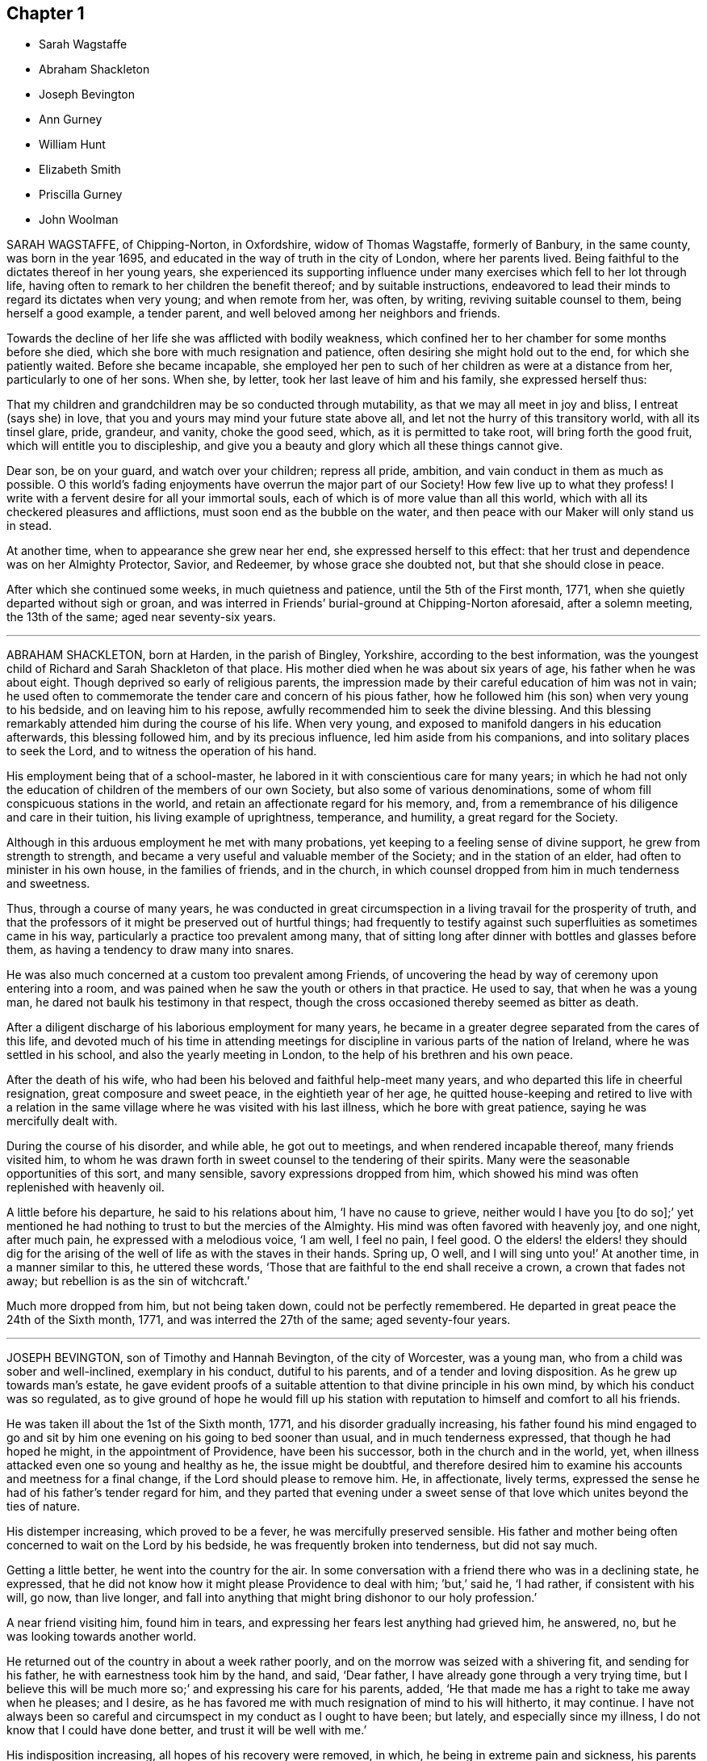 == Chapter 1

[.chapter-synopsis]
* Sarah Wagstaffe
* Abraham Shackleton
* Joseph Bevington
* Ann Gurney
* William Hunt
* Elizabeth Smith
* Priscilla Gurney
* John Woolman

SARAH WAGSTAFFE, of Chipping-Norton, in Oxfordshire, widow of Thomas Wagstaffe,
formerly of Banbury, in the same county, was born in the year 1695,
and educated in the way of truth in the city of London, where her parents lived.
Being faithful to the dictates thereof in her young years,
she experienced its supporting influence under many
exercises which fell to her lot through life,
having often to remark to her children the benefit thereof; and by suitable instructions,
endeavored to lead their minds to regard its dictates when very young;
and when remote from her, was often, by writing, reviving suitable counsel to them,
being herself a good example, a tender parent,
and well beloved among her neighbors and friends.

Towards the decline of her life she was afflicted with bodily weakness,
which confined her to her chamber for some months before she died,
which she bore with much resignation and patience,
often desiring she might hold out to the end, for which she patiently waited.
Before she became incapable,
she employed her pen to such of her children as were at a distance from her,
particularly to one of her sons.
When she, by letter, took her last leave of him and his family,
she expressed herself thus:

[.embedded-content-document.letter]
--

That my children and grandchildren may be so conducted through mutability,
as that we may all meet in joy and bliss, I entreat (says she) in love,
that you and yours may mind your future state above all,
and let not the hurry of this transitory world, with all its tinsel glare, pride,
grandeur, and vanity, choke the good seed, which, as it is permitted to take root,
will bring forth the good fruit, which will entitle you to discipleship,
and give you a beauty and glory which all these things cannot give.

Dear son, be on your guard, and watch over your children; repress all pride, ambition,
and vain conduct in them as much as possible.
O this world`'s fading enjoyments have overrun the major part of our Society!
How few live up to what they profess!
I write with a fervent desire for all your immortal souls,
each of which is of more value than all this world,
which with all its checkered pleasures and afflictions,
must soon end as the bubble on the water,
and then peace with our Maker will only stand us in stead.

--

At another time, when to appearance she grew near her end,
she expressed herself to this effect:
that her trust and dependence was on her Almighty Protector, Savior, and Redeemer,
by whose grace she doubted not, but that she should close in peace.

After which she continued some weeks, in much quietness and patience,
until the 5th of the First month, 1771, when she quietly departed without sigh or groan,
and was interred in Friends`' burial-ground at Chipping-Norton aforesaid,
after a solemn meeting, the 13th of the same; aged near seventy-six years.

[.asterism]
'''
ABRAHAM SHACKLETON, born at Harden, in the parish of Bingley, Yorkshire,
according to the best information,
was the youngest child of Richard and Sarah Shackleton of that place.
His mother died when he was about six years of age, his father when he was about eight.
Though deprived so early of religious parents,
the impression made by their careful education of him was not in vain;
he used often to commemorate the tender care and concern of his pious father,
how he followed him (his son) when very young to his bedside,
and on leaving him to his repose, awfully recommended him to seek the divine blessing.
And this blessing remarkably attended him during the course of his life.
When very young, and exposed to manifold dangers in his education afterwards,
this blessing followed him, and by its precious influence,
led him aside from his companions, and into solitary places to seek the Lord,
and to witness the operation of his hand.

His employment being that of a school-master,
he labored in it with conscientious care for many years;
in which he had not only the education of children of the members of our own Society,
but also some of various denominations,
some of whom fill conspicuous stations in the world,
and retain an affectionate regard for his memory, and,
from a remembrance of his diligence and care in their tuition,
his living example of uprightness, temperance, and humility,
a great regard for the Society.

Although in this arduous employment he met with many probations,
yet keeping to a feeling sense of divine support, he grew from strength to strength,
and became a very useful and valuable member of the Society;
and in the station of an elder, had often to minister in his own house,
in the families of friends, and in the church,
in which counsel dropped from him in much tenderness and sweetness.

Thus, through a course of many years,
he was conducted in great circumspection in a living travail for the prosperity of truth,
and that the professors of it might be preserved out of hurtful things;
had frequently to testify against such superfluities as sometimes came in his way,
particularly a practice too prevalent among many,
that of sitting long after dinner with bottles and glasses before them,
as having a tendency to draw many into snares.

He was also much concerned at a custom too prevalent among Friends,
of uncovering the head by way of ceremony upon entering into a room,
and was pained when he saw the youth or others in that practice.
He used to say, that when he was a young man,
he dared not baulk his testimony in that respect,
though the cross occasioned thereby seemed as bitter as death.

After a diligent discharge of his laborious employment for many years,
he became in a greater degree separated from the cares of this life,
and devoted much of his time in attending meetings for discipline
in various parts of the nation of Ireland,
where he was settled in his school, and also the yearly meeting in London,
to the help of his brethren and his own peace.

After the death of his wife, who had been his beloved and faithful help-meet many years,
and who departed this life in cheerful resignation, great composure and sweet peace,
in the eightieth year of her age,
he quitted house-keeping and retired to live with a relation in
the same village where he was visited with his last illness,
which he bore with great patience, saying he was mercifully dealt with.

During the course of his disorder, and while able, he got out to meetings,
and when rendered incapable thereof, many friends visited him,
to whom he was drawn forth in sweet counsel to the tendering of their spirits.
Many were the seasonable opportunities of this sort, and many sensible,
savory expressions dropped from him,
which showed his mind was often replenished with heavenly oil.

A little before his departure, he said to his relations about him,
'`I have no cause to grieve,
neither would I have you +++[+++to do so];`' yet mentioned he had
nothing to trust to but the mercies of the Almighty.
His mind was often favored with heavenly joy, and one night, after much pain,
he expressed with a melodious voice, '`I am well, I feel no pain, I feel good.
O the elders! the elders! they should dig for the arising
of the well of life as with the staves in their hands.
Spring up, O well, and I will sing unto you!`' At another time,
in a manner similar to this, he uttered these words,
'`Those that are faithful to the end shall receive a crown, a crown that fades not away;
but rebellion is as the sin of witchcraft.`'

Much more dropped from him, but not being taken down, could not be perfectly remembered.
He departed in great peace the 24th of the Sixth month, 1771,
and was interred the 27th of the same; aged seventy-four years.

[.asterism]
'''
JOSEPH BEVINGTON, son of Timothy and Hannah Bevington, of the city of Worcester,
was a young man, who from a child was sober and well-inclined, exemplary in his conduct,
dutiful to his parents, and of a tender and loving disposition.
As he grew up towards man`'s estate,
he gave evident proofs of a suitable attention to that divine principle in his own mind,
by which his conduct was so regulated,
as to give ground of hope he would fill up his station with
reputation to himself and comfort to all his friends.

He was taken ill about the 1st of the Sixth month, 1771,
and his disorder gradually increasing,
his father found his mind engaged to go and sit by
him one evening on his going to bed sooner than usual,
and in much tenderness expressed, that though he had hoped he might,
in the appointment of Providence, have been his successor,
both in the church and in the world, yet,
when illness attacked even one so young and healthy as he, the issue might be doubtful,
and therefore desired him to examine his accounts and meetness for a final change,
if the Lord should please to remove him.
He, in affectionate, lively terms,
expressed the sense he had of his father`'s tender regard for him,
and they parted that evening under a sweet sense of that
love which unites beyond the ties of nature.

His distemper increasing, which proved to be a fever,
he was mercifully preserved sensible.
His father and mother being often concerned to wait on the Lord by his bedside,
he was frequently broken into tenderness, but did not say much.

Getting a little better, he went into the country for the air.
In some conversation with a friend there who was in a declining state, he expressed,
that he did not know how it might please Providence to deal with him; `'but,`' said he,
'`I had rather, if consistent with his will, go now, than live longer,
and fall into anything that might bring dishonor to our holy profession.`'

A near friend visiting him, found him in tears,
and expressing her fears lest anything had grieved him, he answered, no,
but he was looking towards another world.

He returned out of the country in about a week rather poorly,
and on the morrow was seized with a shivering fit, and sending for his father,
he with earnestness took him by the hand, and said, '`Dear father,
I have already gone through a very trying time,
but I believe this will be much more so;`' and expressing his care for his parents, added,
'`He that made me has a right to take me away when he pleases; and I desire,
as he has favored me with much resignation of mind to his will hitherto, it may continue.
I have not always been so careful and circumspect in my conduct as I ought to have been;
but lately, and especially since my illness, I do not know that I could have done better,
and trust it will be well with me.`'

His indisposition increasing, all hopes of his recovery were removed, in which,
he being in extreme pain and sickness,
his parents were engaged to wait on the Lord with him,
who was graciously pleased to comfort their minds; and under this broken, humble,
contrite state before him, who sustains his people in every needful time,
this beloved youth with an audible voice said,
'`O what a dreadful day would this have been to me,
if I had cause to fear I was going to meet an angry judge, that might say,
Depart from me, you worker of iniquity! '`but,`' said he, '`I have hope in God,
that I shall be admitted into his rest.`'
This much bowed the hearts of all his near connections present,
and helped to bear up their spirits in that trying season.

Soon after,
this dear object of paternal affection quietly departed this life in his father`'s arms,
having, in a good degree, escaped the dangers, jeopardies,
and temptations attendant on human life,
and we trust was gathered with the beauty of innocency upon him,
to the just of all generations, in the twenty-first year of his age,
on the 9th of the Seventh month, 1771, and was buried in the city of Worcester,
on the 14th of the same.

[.asterism]
'''
ANN GURNEY, daughter of John and Ann Gurney, of the city of Norwich, was a comely person,
of quick parts, and a lively turn.
Hence she early showed a natural inclination to height and gaiety,
which brought a concern upon her parents on her account,
lest she should be carried away with the common stream into liberties of a hurtful nature.
But such was the gracious dealing of divine mercy towards her,
that some time before she was taken with her last illness,
an agreeable alteration was observed in her disposition and conduct,
which undoubtedly arose from the cordial reception
she had given to a heavenly visitation upon her spirit;
for, in the sequel, it evidently appeared, a state of preparation was thereby effected,
properly to endure the tedious illness and solemn event that ensued.

For many months, her usual state of health seemed, at times, to be broken in upon,
and tokens of infirmity appeared, which increased upon her,
and at length terminated in a settled decline.

Several weeks before her decease, she cheerfully said to her sisters,
'`My little tenement is much shaken, and will soon be in decay.`'
A while after,
her mother saying she should be very thankful if
it pleased Providence to raise her up again,
she replied, '`That must be as it pleases Providence,
but I can never go with less guilt.`'

She said, she believed divine goodness had often been very near to her,
and supported her; for she could not have supported herself.

To her sister Lucy she said, '`My dear,
I hope you will never do anything to grieve your father and mother,
and be sure do nothing against your own conscience.
Do not grieve for me; for though we have loved one another, it is right we should part.`'

She acknowledged she had sometimes gone contrary to the testimony of her conscience;
but she had known sorrow for it, and, she believed, forgiveness; and made no doubt,
but if it pleased Providence to take her away, she should go to heaven.

To her mother she said, '`I know it will be a loss; make it but a little one.`'
Her mother replying, '`It is a bitter cup, my dear,`' she answered,
'`But Providence will sweeten the bitter cup.`'
And on her mother`'s saying she believed a glorious mansion was prepared for her,
she replied with much earnestness, '`I make no doubt of that,
and I expect to see you and my father there.`'

Desiring her sisters to be called, she told them she was glad to see them; and,
lying a while sweetly still, she awfully said,
she hoped they would always live in the fear of the Lord,
and never do anything against their consciences.

Being told her uncle Edmund Gurney said that she was in a sweet frame,
and compared her to Mount Zion, that could not be moved, she answered,
'`Then why does my mother grieve so?`'

Her father going one morning into her chamber, she desired him to come by her bedside,
saying she was glad to see him, and that she thought herself not worse.
On his saying he hoped her better parent, her heavenly Father,
had been near to her that night, she answered, '`Yes, that he has,
and I hope near you too.`'

Two days before her decease, she earnestly prayed the Lord would be with her to the end,
and give her patience to the last; and that, if he pleased,
he would mercifully grant her an easy passage,
as her uncle Edmund had prayed for on her account.
She declared she was very willing to go, with many other comfortable expressions.

She was composed and easy in her mind throughout her long and painful illness,
and never once expressed a wish to live.
She said she had many near and dear relations to leave;
but she should not know the pain of losing them.

Thus having shown a steady example of faith, patience, resignation,
and heavenly composure, in the bloom of youth, she departed the 19th of the First month,
1772; aged fourteen years and nine months.

[.asterism]
'''
WILLIAM HUNT, of New Gardon, in the province of North Carolina, in America,
was born in the province of Pennsylvania; and, by accounts received,
he was first reached by truth about the eighth year of his age,
which continued to follow him from time to time,
that when in company with his acquaintance,
he has been often tendered and led to seek solitary places to vent his tears;
although he then did not know what it was that so broke in upon his spirit.

Being situated in a part, at that early period of his life, where no religion prevailed,
but the people lived rather dissolutely,
he had no one to tell the distress and exercise of his mind to,
for his mother dying when he was young, who he had been informed was a religious woman,
and his father when he was about twelve, he was left quite alone.
But after some time going to live with his sister,
and those tender impressions continuing,
the Lord in mercy showed him they were from the immediate operation of his own spirit,
and that his growth in truth and experience of its pure virtue,
lay in his being faithful to the dictates thereof; by which he was fitted for service,
even in very early years,
his mouth being opened in testimony before he was fifteen years of age;
and through the heavenly influence of the Spirit, he became an able minister,
rightly dividing the word of truth,
to the great comfort and edification of the church where his lot was cast.

He was concerned to travel in truth`'s service before his twentieth year,
and visited the provinces of Virginia and Maryland;
and afterwards in the course of his Christian progress, all the provinces of America,
and almost all the meetings therein.
Although he had a large family, whose subsistence much depended on his industry and care;
yet, when he found the requirings of truth, and became fully satisfied thereof,
he cheerfully gave up all into the care of that hand which drew him into service,
relying thereon for the preservation of himself and all his,
in every dispensation of Providence, and which was mercifully afforded to him.

In the year 1771 he came to Great Britain on a religious visit,
and travelled through most parts of the north of England, Scotland and Ireland,
and after the yearly meeting, 1772,
he visited the general quarterly meetings at Colchester, Woodbridge and Norwich.
Soon after this he proceeded through Lincolnshire for Hull, from which,
with his companion, Thomas Thornborough, our friend Samuel Emlen, Jr., of Philadelphia,
and Morris Birkbeck, he embarked for Holland; and after visiting the few Friends there,
he embarked in a vessel bound to Scarborough, but, by contrary winds,
landed at Shields the latter end of the Eighth month,
with a dedication of heart for further service if required; but was,
soon after he landed, taken ill of the small-pox.
In the course of this illness, his mind was preserved perfectly calm,
and his patience and fortitude were truly great,
as was also his resignation to the divine disposal,
signifying to his companion that his coming there was providential,
but that his sickness was nigh unto death, if not quite; '`for,`' says he, '`when I wait,
I seem enclosed, I see no further.`'

To a friend who remarked that whatever affliction we may be tried with,
we may yet see cause of thankfulness, he replied, '`Great cause, indeed;
I never saw it clearer.
Oh! the wisdom! the wisdom and goodness, the mercy and kindness,
have appeared to me wonderful!
And the further and deeper we go, the more we wonder.
I have admired since I was cast on this bed,
that all the world does not seek after the enjoyment of truth,
it so far transcends all other things.`'

At another time, to some Friends who came to see him, he said,
'`The Lord knows how I have loved you from our first acquaintance,
and longed for your growth and establishment in the blessed truth,
and I now feel the same renewed afresh:`' adding,
that he much desired they might fill up the places Providence intended,
and lay up treasure in heaven;`'for,`' says he,
'`what would a thousand worlds avail me now.`'
He also expressed his satisfaction that he had not
spent his time idly since he came to England,
nor neglected one meeting he could well attend;
and that under so great a load of bodily affliction, what a treasure a quiet mind was.

At another time he said, with great composure, '`The Lord knows best.
I am in his hand, let him do what he will.`'
Leaning on Morris Birkbeck, he said, '`Dear Morris, I have a request to make, which is,
in case I am suddenly taken away, do you write to my dear wife,
and let her know all is well.
Write also to my children,
to improve the hints I frequently gave for their conduct while with them and since.`'

At another time, a day or two before his death, he said to him, '`This is a trying time,
but my mind is above it all;`' and it was observable that
a sweet melody was in his heart when few words were expressed.

A little before his death, he said triumphantly, '`Friends,
truth reigns over all;`' and soon after quietly departed this life,
the 9th of the Ninth month, 1772,
and was interred in Friends`' burial-ground at Newcastle upon Tyne, the 11th of the same;
aged thirty-nine, a minister twenty-four years.

[.asterism]
'''
ELIZABETH SMITH, of Burlington, in West Jersey, in America,
was one whose deportment from a child was composed and steady.
Frequently, while others sought recreation and amusements abroad,
she chose to be at home, employing herself in the business of the family,
or improving her mind by some useful application.
As she grew up, the reproofs of instruction became the way of life to her,
and she was governed by a meek and quiet spirit;
her conversation and conduct seemed to be almost one continued
example of child-like simplicity and innocence.
Her mother dying while she was young,
the care of her father`'s family devolved upon her
for a considerable time before his death.
Her duty to him, and behavior in general, gained the love of a careful religious parent,
and a blessing attended her, as her future life manifested.
Her words were few, but savory and instructive; she had a feeling heart,
and the distressed were often relieved by her charity: happy in herself,
she endeavored to make all about her so.
She had a great regard for the Holy Scriptures; on taking up a bible,
she remarked to a particular friend, what a treasure it contained;
and sought to inculcate the reading thereof,
and to discourage the fashionable books of the times.

It was her concern frequently to retire to wait on the Lord,
to know her strength renewed in him,
and the effects were visible by a cheerful serenity in her countenance.

In her early youth she was called to the work of the ministry,
in which she delivered herself in a clear, consistent manner;
and it flowing from the right spring, was often attended with good effect.
She was concerned to travel in the exercise of her
gift as far to the northward as New England,
and also to some of the southern provinces, and frequently to the meetings about home.
But in her latter time she was greatly afflicted with a dropsical disorder,
which subjected her to be tapped, by which she was so far relieved,
that for several years she had a better state of health.
In this interval she frequently attended meetings for worship and discipline;
and the last summer before her death, though much enfeebled in body,
had often very acceptable service in the ministry: alive and strong in the best sense,
her company was greatly satisfactory to friends about her.

Her disorder returning, she waited for her change with a lively hope;
and a serenity of mind attended her,
being inwardly supported beyond mere human attainment.

She uttered many expressions during the conflicts of her illness,
much to the comfort and satisfaction of those present.
In solemn supplication to the Almighty on her own account, to be near and support her,
she expressed herself in great reverence to the following effect:
'`You who are the God of my life, who have kept and fed me all my life long,
be now near and support me by your presence,
and if it is your will to put an end to my being here, I submit.
Be graciously pleased to give me rest in your mansion, with your dear Son,
the Lamb immaculate, forever and ever.`'

She often said she had nothing to do but to bear her pains with patience.
Once in great extremity of pain, she remarked that she had reasoned,
'`Why am I so afflicted?`'
and had received this answer in her mind, '`My beloved son, who never offended me,
drank of the cup before you.`'
'`Thus,`' said she, '`I am helped along with one kind hint after another.`'
She frequently expressed the peace and consolation she felt in those trying moments,
in having lived in the fear of her Creator.

A night or two before her departure,
she said she thought it easier for her to leave the
world than for those who had children to leave.
A near and intimate friend replied, there were many who loved her;
she said she did not know but it was so, and that love would be consummated hereafter.
Towards the conclusion she said with great tenderness of spirit,
that she thought she was going; and added, I would not have you to be troubled,
it is to joy unspeakable and full of glory.

She died the 2nd of the Tenth month, 1772; aged about forty-eight years.
Among other of her writings she left the following epistle,
which is thought fit to be here inserted:

[.embedded-content-document.epistle]
--

[.letter-heading]
To the Quarterly and Monthly meeting of Women Friends,
held at Burlington and Chesterfield in West New Jersey, in America.

[.salutation]
Dearly beloved Friends,

In a fresh remembrance of the many seasons of divine favor,
we have been made partakers of together,
in these meetings appointed for transacting the affairs of the church,
does my spirit affectionately salute the living:
and not expecting to have the like opportunity again,
it rested with me to visit you after this manner,
with fervent desires for the prosperity of truth and righteousness in general;
and in a particular manner,
I have a desire that our sex may not fall short in living
up to the faithful performance of their respective duties,
and discharging that trust which the Lord has committed to them, honestly,
as in his sight.
For this good end, I tenderly beseech you all, both elder and younger,
who have known and may know the Master`'s will concerning you, that you may be obedient.
Let not reasoning with flesh and blood, or pleading excuses because of unfitness,
as you may think, prevail.
Bear with me, if I observe, where that is the case,
dwarfishness and weakness will be the consequence,
and the best life is in danger of being quite lost,
as it may with sorrow be remarked of some who profess with us,
that a name to live and be accounted as wise virgins has seemed to suffice,
whose case I have often lamented.
It is the ardent prayer of my soul for such, while I am writing this,
that they may awake to righteousness,
and diligently attend to the teachings of the spirit of the Lord,
who will not fail to fit and qualify for every good word and work.
I am satisfied as that becomes the principal concern of individuals,
the cause of complaining of misconduct would be much removed,
and our Zion would more conspicuously shine,
and there would be none found within her walls barren
or unfruitful in the saving knowledge of God;
but that the ancient promise made to Israel shall
remain to be the portion of his people forever,
"`That he would be as the dew of Hermon,
and as the dew that descended upon the mountains of Zion,
for there the Lord commanded the blessing, even life forevermore.`"
Ps. 133:3.

My dear young friends, with love unfeigned do I affectionately salute you,
whose company in these meetings I have been glad of;
and I would encourage all who have a right to membership,
to the steady attendance of them at the set time,
as often as you can while health permits.
We are, by nature, very short sighted,
and know not when the times of refreshment may come from the presence of the Lord;
and therefore it is good for us to endeavor patiently
to wait and quietly to hope for his salvation,
which I fully believe he is about to reveal in your hearts.
If you are faithful to the discoveries of divine grace,
your understandings will be more and more opened in the mysteries of God`'s kingdom,
even that which was hid from ages and generations; and, as the apostle testifies,
is now revealed by the spirit of the dear Son of God,
our holy advocate with the father.`'

I have hinted above and hope I shall die in the faith of it,
that the Lord will form a people to himself, that shall show forth his praise,
and will yet beautify the house of his glory.
Under this prospect my spirit is at times deeply bowed in
intercession for the descendants of faithful Friends,
that they may not render themselves unworthy of so great a mercy,
and other especial favors that they are blessed with beyond many;
but that they may not only be the called, but chosen of the Lord.
Now, in a degree of my heavenly Father`'s love, do I affectionately bid you farewell,
desiring that grace, mercy and peace may be multiplied in and among you,
and conclude your true friend,

[.signed-section-signature]
Elizabeth Smith

[.signed-section-context-close]
Burlington, the 30th of the third month, 1772

--

[.asterism]
'''
PRISCILLA GURNEY, wife of Edmund Gurney, of Norwich, was seized in the Sixth month, 1772,
with a bleeding from the lungs, which to her appeared likely to end her
days speedily.
She laid quietly, and said calmly,
she had not anything criminal in outward things on her mind,
and she hoped in the mercy of God.

For many weeks there seemed some flattering symptoms, she said not much about them,
but appeared to be under a secret exercise of mind.
As her husband was sitting by her one forenoon, she, in a very solid,
humble frame of spirit, spoke to this effect: '`My dear, God is good indeed,
a father of tender mercies.
I feel his mercy renewed to me.
I shall die of this illness; but I shall be happy, and I am quite willing to go.
When I was visited with the truth, I had, as it were,
an offer made me of a rich seat in the kingdom of heaven; but,
O the world has been too much for me! and many have been my bitter baptisms for disobedience;
and yet, O you merciful Father! you have forgiven me,
and I shall have a mansion with you to eternity.`'

Many, very many, were the comfortable expressions she uttered upon various occasions.
One evening, on her husband taking leave of her, she said sweetly,
'`I have an afflicted body, but an easy mind.`'
She frequently expressed her perfect resignation to her heavenly Father`'s will,
who might justly be said to be long-suffering and forbearing to her,
though very unworthy; but she had loved and served him in some degree, and further said,
if it was his will to spare her life, and to require it of her,
she would acknowledge him in the congregations of his people,
or in any other way he pleased.

When her three brothers came from London to see her,
observing one of them to be much tendered and affected,
she desired they would not grieve for her, but for themselves,
that they might experience the same comfort when
the same awful visitation might be theirs,
as it certainly in a little time would be: or to the same import.

The second visit her father paid her in her illness, she expressed herself thus:
'`Dear father, I have always loved you.
No child could love a parent more than I have loved you.`'
And after some pause, '`Dear father,
I have been enabled to pray fervently to the Almighty for an easy passage,
and that I might have a small mansion in the kingdom; and, O father,
there never can be a stronger proof of the Holy Spirit for the answer was,
as if it was an outward voice, You shall enter into a full fruition of joy.`'

The divine mercy of God was indeed richly extended to her throughout her whole illness,
and was her stay and support, by which, although her sufferings were great,
her patience and meekness were wonderful.
Such a calmness and composure covered her mind, that she disposed all her affairs,
and directed things to be done after her decease
without any visible discomposure to herself.
She lay many weeks wishing for her dissolution,
and when she thought her husband too anxious for her, she would say,
'`I desire you not to grieve for me.
It would be cruel to desire my continuance in this affliction,
as all will be well with me.`'

The last day of her life, as he was sitting by her as usual,
she desired every body to leave the room but him and the young woman that attended her;
and after a pause of quietness, she uttered such expressions as these: '`My dear,
it has for some time been a close trying season to me.
Many deep conflicts have I passed through,
and that heavenly peace I felt in weeks past has much left me;
but yet I have a little hope I shall have a mansion in the kingdom.`'
In reply to this state of deep probation,
her husband spoke a little to her as matter came before him,
and she was very calm and humble,
and after a considerable time in silence she called him again to her, and said,
'`How gracious and merciful is God!
I think I now see the seat I was first offered in my heavenly Father`'s house,
and I feel an assurance I shall have it.
This affliction has been a great refinement to my poor mind.
My heavenly Father`'s arms are open to receive me, and I die rejoicing.`'

After this unutterable favor she laid very quiet,
and in divine sweetness fell into a doze.
When she awoke, she expressed her fears lest she should have a hard passage,
wishing it might be otherwise, and seemed revived.
The family were ordered to go to bed, it being about nine in the evening,
except a friend and Elizabeth Parkinson, the young woman who waited on her,
who with her husband sat quietly by her.
About ten o`'clock, without any visible alteration to them, she departed,
having had her desire granted, and no doubt is entered into everlasting felicity.

She died the 4th of the Tenth month, 1772, in the thirty-fifth year of her age,
and was interred in Friends`' burying ground at Norwich, the 11th day of the same month.

[.asterism]
'''
JOHN WOOLMAN, of the province of West Jersey, in America, was born at Northampton,
in that province, of parents professing with Friends, who had a tender care over him,
and, being good examples themselves, promoted every appearance of good in him.

About the seventh year of his age,
he became acquainted with the operations of divine love in his heart;
and as he went from school one Seventh-day, while his companions were at play,
he went forward out of sight, and sitting down, read the 22nd chapter of the Revelations:
"`He showed me a river of water, clear as crystal,
proceeding out of the throne of God and the Lamb,`" etc.
In reading of which,
his mind was drawn to seek after that pure habitation
which he then believed God had prepared for his servants.
The place where he sat, and the sweetness that attended his mind,
remained fresh in his memory for many years afterwards.
This and the like gracious visitations had such an effect upon him,
that when he heard boys make use of ill language it troubled him,
and through the continued mercies of God he experienced preservation from it himself;
and the pious instruction of his parents would recur freshly in his mind,
when he happened to be among wicked children, which was of use to him.
His parents, who had a large family of children, frequently on the First-day of the week,
after meeting, employed them in reading the Scriptures, or other good books,
one after the other, the rest sitting by for instruction.

In some memoirs left behind, he records this as a good practice,
and worthy of imitation by those who are entrusted with the care of children.
Thus, in his very young years, through the renewings of divine love on his tender mind,
he was preserved from many snares incident to youth,
until he had attained about the sixteenth year of his age, when,
as appears by his own account,
through unwatchfulness he allowed his mind to be
carried away by a love of improper company,
and, though preserved from profane language or scandalous conduct,
there was still a plant alive which brought forth wild grapes.
Though at times he was brought seriously to consider his ways,
which affected his mind with sorrow, yet,
by an inattention to these reproofs of instruction, vanity was added to vanity,
and repentance to repentance, and his mind became alienated from the truth,
and hasted towards destruction.`'
While, '`says he in his memoirs, '`I meditate on the gulf towards which I travelled,
and reflect on my youthful disobedience, mine eyes run down with water.`'

Nevertheless, afterward, his mind became more estranged from the enjoyment of real good,
and he ran greater lengths in vanity,
until it pleased the Lord to visit him with sickness,
which appeared to be nigh unto death; in which state, darkness,
horror and amazement seized his mind,
and he thought it would have been better for him never to have had a being in this world,
than to see such a day of confusion and affliction of body and mind.
Herein he bewailed himself, and cries ascended to an offended God,
who in his mercy at length heard him, and that word which is as a fire and a hammer,
broke and dissolved his rebellious heart into a state of contrition,
which was succeeded with inward consolation and desires,
that if the Lord would be pleased to restore his health, he might walk humbly before him.
Though the first part of his desire was granted, he again relapsed into folly and vanity;
of one instance thereof I take his own account:
'`I remember once having spent a part of the day in wantonness; as I went to bed at night,
there lay in a window near my bed a Bible,
which I opened and first cast my eye on the text, "`We lie down in our shame,
and our confusion covers us.`"
This I knew to be my case, and meeting with so unexpected a reproof,
I was somewhat affected by it, and went to bed under remorse of conscience,
which I soon cast off again.`'

But at length, through the powerful operation of divine love,
he was enabled to take up the cross, and lived a very retired, religious life,
until it pleased the great Author of our being, about the twenty-second year of his age,
to commit to him a dispensation of the gospel ministry; through faithfulness thereto,
he witnessed an increase of those talents committed to his care,
and visited most of the American provinces at different times.
About the year 1763, during the Indian war,
he travelled about two hundred miles into the back parts of Pennsylvania,
though attended with great fatigue of body and danger of his life,
in order to pay a religious visit to an Indian settlement there,
which was favorably received by the natives,
and doubtless was attended with peace to his own mind,
as he found many of them susceptible of divine impressions.
He was for many years deeply exercised on behalf of the poor enslaved Africans,
and both by word and writing, endeavored to convince mankind of that unrighteous traffic,
and injustice of keeping them in slavery.

In the year 1772, with the concurrence and unity of his brethren,
he came over to England to visit Friends here,
and landed in London about the 8th of the Sixth month.
The yearly meeting being then sitting, he attended that meeting,
in the course of which he had to drop several weighty and instructive remarks.
His mind being drawn towards the north, he soon departed from this city,
and by the way of Hertford, Buckinghamshire, Northampton and Banbury quarterly meetings,
he proceeded to the quarterly meeting at York, where,
after having attended most of the sittings thereof, he was taken ill of the small-pox,
in which disorder he continued about two weeks, at times under great affliction of body,
and then departed in full assurance of a happy eternity, as the following expressions,
among others, taken from his own mouth, plainly evidence.

One day being asked how he felt himself, he meekly answered,
'`I do not know that I have slept this night.
I feel the disorder making its progress,
but my mind is mercifully preserved in stillness and peace.`'
Some time after, he said he was sensible the pains of death must be hard to bear,
but if he escaped them now, he must some time pass through them,
and did not know he could be better prepared, but had no will in it.
He said he had settled his outward affairs to his mind;
had taken leave of his wife and family, as never to return,
leaving them to the Divine protection; adding,
'`and though I feel them near to me at this time, yet I freely give them up,
having a hope they will be provided for.`'
A little after said, '`This trial is made easier than I could have thought,
by my will being wholly taken away; for if I was anxious as to the event,
it would be harder; but I am not, and my mind enjoys a perfect calm.`'

In the night a young woman having given him something to drink, he said, '`My child,
you seem very kind to me, a poor creature, the Lord will reward you for it.`'
A while after he cried out with great earnestness of spirit,
'`O my Father! my Father! how comfortable are you to my soul in this trying season.`'
Being asked if he could take a little nourishment, after some pause he replied,
'`My child, I cannot tell what to say to it;
I seem nearly arrived where my soul shall have rest from all my troubles.`'
After giving in something to be put in his journal, he said,
'`I believe the Lord will now excuse me from exercises of this kind,
and I see no work but one, which is to be the last wrought by me in this world.
The messenger will come that will release me from all these troubles,
but it must be in the Lord`'s time, which I am waiting for.`'
He said he had labored to do whatever was required, according to the ability received,
in the remembrance of which he had peace.
Though the disorder was strong at times, and would come over his mind like a whirlwind,
yet it had hitherto been kept steady, and centered in everlasting love; adding,
'`And if that is mercifully continued, I ask or desire no more.`'

At another time he said he had long had a view of visiting this nation;
and some time before he came, he had a dream,
in which he saw himself in the northern parts of it;
and that the spring of the gospel was opened in him, much as in the beginning of friends,
such as George Fox and William Dewsbury;
and he saw the different states of people as clearly
as he had ever seen flowers in a garden;
but in his going on he was suddenly stopped, though he could not see for what end,
but looked towards home, and fell into a flood of tears, which waked him.

At another time he said, '`My draught seemed strongest to the north,
and I mentioned in my own monthly meeting, that attending the quarterly meeting at York,
and being there, looked like home to me.`'

Having repeatedly consented to take a medicine with a view to settle his stomach,
but without effect, the friend then waiting on him said, through distress,
'`What shall I do now?`'
He answered with great composure, "`Rejoice evermore,
and in everything give thanks:`" but added a little after,
'`This is sometimes hard to come at.`'

One morning early he broke forth in supplication in this way:
'`O Lord! it was your power that enabled me to forsake sin in my youth,
and I have felt your bruises since for disobedience,
but as I bowed under them you healed me;
and though I have gone through many trials and sore afflictions, you have been with me,
continuing a father and a friend.
I feel your power now, and beg that in the approaching trying moments,
you will keep my heart steadfast unto you.`'
Upon his giving the same friend directions concerning some little matters, she said,
'`I will take care, but hope you may live to order them yourself.`'
He replied, '`My hope is in Christ; and though I may now seem a little better,
a change in the disorder may soon happen, and my little strength be dissolved,
and if it so happen, I shall be gathered to my everlasting rest,
'`On her saying she did not doubt that,
but could not help mourning to see so many faithful servants removed at so low a time,
he said, '`All goodness comes from the Lord, whose power is the same,
and he can work as he sees best.`'
The same day, after giving her directions about wrapping his corpse,
and perceiving her to weep, he said,
I had rather you would guard against weeping or sorrowing for me, my sister.
I sorrow not, though I have had some painful conflicts; but now they seem over,
and matters all settled; and I look at the face of my dear Redeemer,
for sweet is his voice, and his countenance comely.`'

Being very weak, and in general difficult to be understood,
he uttered a few words in commemoration of the Lord`'s goodness to him; and added,
'`How tenderly have I been waited upon in this time of affliction,
in which I may say in Job`'s words,
"`Tedious days and wearisome nights are appointed unto me.`"
And how many are spending their time and money on vanity and superfluities,
while thousands and tens of thousands lack the necessaries of life,
who might be relieved by them, and their distresses at such a time as this,
in some degree softened by the administering of suitable things.`'

An apothecary who attended him of his own accord,
he being unwilling to have any sent for, appeared very anxious to assist him,
with whom conversing,
he queried about the probability of such a load of matter being thrown off his weak body,
and the apothecary making some remarks implying he thought it might,
he spoke with an audible voice as follows: '`My dependence is on the Lord Jesus Christ,
who I trust will forgive my sins, which is all I hope for;
and if it be his will to raise up this body again, I am content, and if to die,
I am resigned: and if you can not be easy without trying to assist nature,
in order to lengthen out my life, I submit.`'
After this, his throat was so much affected,
that it was very difficult for him to speak so as to be understood,
and he frequently wrote when he wanted anything.
About the second hour on Fourth-day morning, being the 7th of the Tenth month, 1772,
he asked for pen and ink, and at several times, with much difficulty, wrote thus:
'`I believe my being here is in the wisdom of Christ; I know not as to life or death.`'
About a quarter before six the same morning, he seemed to fall into an easy sleep,
which continued about half an hour, when seeming to awake,
he breathed a few times with more difficulty, and so expired without sigh, groan,
or struggle.

He often said it was hid from him whether he might recover or not,
and he was not desirous to know it; but from his own feeling of the disorder,
and his feeble constitution, he thought he should not.
